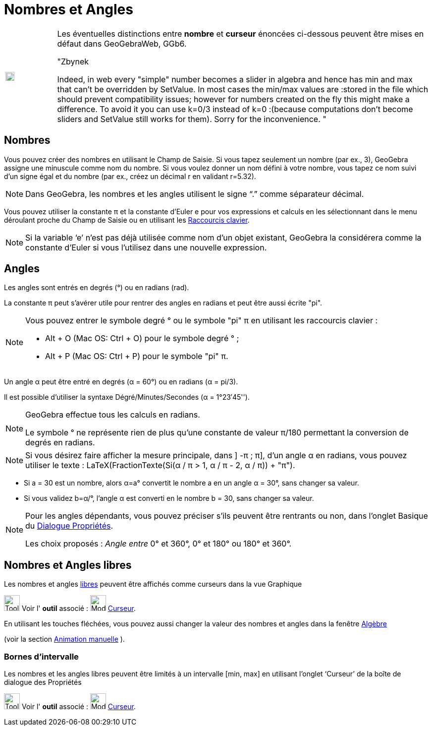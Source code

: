 = Nombres et Angles
:page-en: Numbers_and_Angles
ifdef::env-github[:imagesdir: /fr/modules/ROOT/assets/images]

[width="100%",cols="12%,88%",]
|===
a|image:Ambox_content.png[image,width=18,height=18]
a|Les éventuelles distinctions entre *nombre* et *curseur* énoncées ci-dessous peuvent être mises en défaut dans
GeoGebraWeb, GGb6.

"Zbynek

Indeed, in web every "simple" number becomes a slider in algebra and hence has min and max that can't be overridden by
SetValue. In most cases the min/max values are :stored in the file which should prevent compatibility issues; however
for numbers created on the fly this might make a difference. To avoid it you can use k=0/3 instead of k=0 :(because
computations don't become sliders and SetValue still works for them). Sorry for the inconvenience. "

|===

== Nombres

Vous pouvez créer des nombres en utilisant le Champ de Saisie. Si vous tapez seulement un nombre (par ex., 3), GeoGebra
assigne une minuscule comme nom du nombre. Si vous voulez donner un nom défini à votre nombre, vous tapez ce nom suivi
d’un signe égal et du nombre (par ex., créez un décimal r en validant r=5.32).

[NOTE]
====

Dans GeoGebra, les nombres et les angles utilisent le signe “.” comme séparateur décimal.

====

Vous pouvez utiliser la constante π et la constante d’Euler e pour vos expressions et calculs en les sélectionnant dans
le menu déroulant proche du Champ de Saisie ou en utilisant les xref:/Raccourcis_clavier.adoc[Raccourcis clavier].

[NOTE]
====

Si la variable ‘e’ n’est pas déjà utilisée comme nom d’un objet existant, GeoGebra la considérera comme la
constante d’Euler si vous l’utilisez dans une nouvelle expression.

====

== Angles

Les angles sont entrés en degrés (°) ou en radians (rad).

La constante π peut s’avérer utile pour rentrer des angles en radians et peut être aussi écrite "pi".

[NOTE]
====

Vous pouvez entrer le symbole degré ° ou le symbole "pi" π en utilisant les raccourcis clavier :

* [.kcode]#Alt# + [.kcode]#O# (Mac OS: [.kcode]#Ctrl# + [.kcode]#O#) pour le symbole degré ° ;
* [.kcode]#Alt# + [.kcode]#P# (Mac OS: [.kcode]#Ctrl# + [.kcode]#P#) pour le symbole "pi" π.

====

[EXAMPLE]
====

Un angle α peut être entré en degrés (α = 60°) ou en radians (α = pi/3).

Il est possible d'utiliser la syntaxe Dégré/Minutes/Secondes  (α = 1°23′45'').
====

[NOTE]
====

GeoGebra effectue tous les calculs en radians. 

Le symbole ° ne représente rien de plus qu’une constante de valeur π/180 permettant la conversion de degrés en radians.

====

[NOTE]
====

Si vous désirez faire afficher la mesure principale, dans ] -π ; π], d'un angle α en radians, vous pouvez
utiliser le texte : LaTeX(FractionTexte(Si(α / π > 1, α / π - 2, α / π)) + "π").

====

[EXAMPLE]
====

* Si a = 30 est un nombre, alors α=a° convertit le nombre a en un angle α = 30°, sans changer sa valeur.
* Si vous validez b=α/°, l’angle α est converti en le nombre b = 30, sans changer sa valeur.

====

[NOTE]
====

Pour les angles dépendants, vous pouvez préciser s'ils peuvent être rentrants ou non, dans l'onglet Basique du
xref:/Dialogue_Propriétés.adoc[Dialogue Propriétés].

Les choix proposés : _Angle entre_ 0° et 360°, 0° et 180° ou 180° et 360°.


====

== Nombres et Angles libres

Les nombres et angles xref:/Objets_libres_dépendants_ou_auxiliaires.adoc[libres] peuvent être affichés comme curseurs dans la vue Graphique 

image:Tool_tool.png[Tool tool.png,width=32,height=32] Voir l' *outil* associé : image:Mode_slider.png[Mode slider.png,width=32,height=32] xref:/tools/Curseur.adoc[Curseur].

En utilisant les touches fléchées, vous pouvez aussi changer la valeur des nombres et angles dans la fenêtre xref:/Algèbre.adoc[Algèbre] 

(voir la section xref:/Animation.adoc[Animation manuelle] ).

=== Bornes d’intervalle

Les nombres et les angles libres peuvent être limités à un intervalle [min, max] en utilisant l’onglet ‘Curseur’ de la
boîte de dialogue des Propriétés

image:Tool_tool.png[Tool tool.png,width=32,height=32] Voir l' *outil* associé :
image:Mode_slider.png[Mode slider.png,width=32,height=32] xref:/tools/Curseur.adoc[Curseur].
